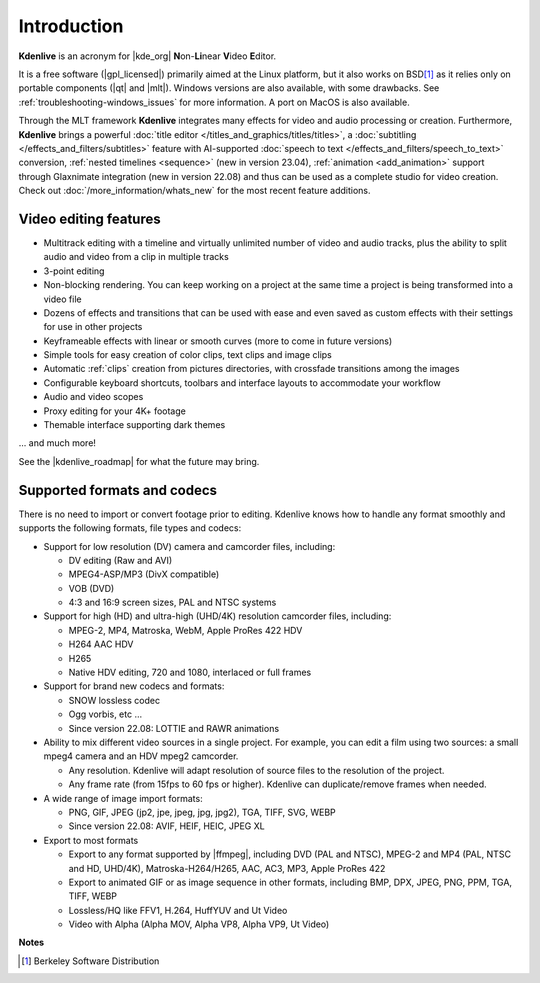.. meta::
   :description: Introduction to Kdenlive video editor
   :keywords: KDE, Kdenlive, Introduction, documentation, user manual, video editor, open source, free, learn, easy

.. metadata-placeholder

   :authors: - Annew (https://userbase.kde.org/User:Annew)
             - Claus Christensen
             - Yuri Chornoivan
             - Simon Eugster <simon.eu@gmail.com>
             - Ttguy (https://userbase.kde.org/User:Ttguy)
             - Vincent Pinon <vpinon@kde.org>
             - Roger (https://userbase.kde.org/User:Roger)
             - Qubodup (https://userbase.kde.org/User:Qubodup)
             - Thompsony (https://userbase.kde.org/User:Thompsony)
             - Camille Moulin
             - Bernd Jordan

   :license: Creative Commons License SA 4.0

..  TODO:
  * What is kdenlive good for? (Editing videos …)   * Where is it located? (Semi-Pro?) Alternatives? (Cinelerra, OpenShot, Lightworks, ...)   * What components does kdenlive use? See `this image <http://kdenlive.org/sites/default/files/images/kdenlive-mlt-diagram.png>`_.
  * What components does kdenlive use?

  In effect Kdenlive is a front end to melt - also known as MLT. The MLT video framework  relies on the FFMPEG project. Kdenlive writes sh.mlt XML files that code the edit points and transitions and it then calls /usr/bin/kdenlive_render and /usr/bin/melt to render the video.

.. _introduction:

Introduction
============


**Kdenlive** is an acronym for |kde_org| **N**\ on-\ **Li**\ near **V**\ ideo **E**\ ditor.


It is a free software (|gpl_licensed|) primarily aimed at the Linux platform, but it also works on BSD\ [1]_  as it relies only on portable components (|qt| and |mlt|). Windows versions are also available, with some drawbacks. See :ref:`troubleshooting-windows_issues` for more information. A port on MacOS is also available.

.. |kde_org| raw:: html

   <a href="https://www.kde.org/" target="_blank">KDE</a>


.. |gpl_licensed| raw:: html

   <a href="https://www.fsf.org/licensing/licenses/gpl.html" target="_blank">GPL licensed</a>


.. |qt| raw:: html

   <a href="https://www.qt.io/" target="_blank">Qt</a>


.. |mlt| raw:: html

   <a href="http://www.mltframework.org/" target="_blank">MLT framework</a>


Through the MLT framework **Kdenlive** integrates many effects for video and audio processing or creation. Furthermore, **Kdenlive** brings a powerful :doc:`title editor </titles_and_graphics/titles/titles>`, a :doc:`subtitling </effects_and_filters/subtitles>` feature with AI-supported :doc:`speech to text </effects_and_filters/speech_to_text>` conversion, :ref:`nested timelines <sequence>` (new in version 23.04), :ref:`animation <add_animation>` support through Glaxnimate integration (new in version 22.08) and thus can be used as a complete studio for video creation. Check out :doc:`/more_information/whats_new` for the most recent feature additions.



Video editing features
----------------------

* Multitrack editing with a timeline and virtually unlimited number of video and audio tracks, plus the ability to split audio and video from a clip in multiple tracks

* 3-point editing

* Non-blocking rendering. You can keep working on a project at the same time a project is being transformed into a video file

* Dozens of effects and transitions that can be used with ease and even saved as custom effects with their settings for use in other projects

* Keyframeable effects with linear or smooth curves (more to come in future versions)

* Simple tools for easy creation of color clips, text clips and image clips

* Automatic :ref:`clips` creation from pictures directories, with crossfade transitions among the images

* Configurable keyboard shortcuts, toolbars and interface layouts to accommodate your workflow

* Audio and video scopes

* Proxy editing for your 4K+ footage

* Themable interface supporting dark themes

... and much more!

See the |kdenlive_roadmap| for what the future may bring.

.. |kdenlive_roadmap| raw:: html
   
   <a href="https://kdenlive.org/en/kdenlive-roadmap/" target="_blank">Kdenlive Roadmap</a>


Supported formats and codecs
----------------------------

.. lifted from https://en.wikibooks.org/wiki/Kdenlive/What_Kdenlive_is

There is no need to import or convert footage prior to editing. Kdenlive knows how to handle any format smoothly and supports the following formats, file types and codecs:

* Support for low resolution (DV) camera and camcorder files, including:

  +  DV editing (Raw and AVI)
  +  MPEG4-ASP/MP3 (DivX compatible)
  +  VOB (DVD)
  +  4:3 and 16:9 screen sizes, PAL and NTSC systems

* Support for high (HD) and ultra-high (UHD/4K) resolution camcorder files, including:

  +  MPEG-2, MP4, Matroska, WebM, Apple ProRes 422 HDV
  +  H264 AAC HDV
  +  H265
  +  Native HDV editing, 720 and 1080, interlaced or full frames

* Support for brand new codecs and formats:

  +  SNOW lossless codec
  +  Ogg vorbis, etc ...
  +  Since version 22.08: LOTTIE and RAWR animations

* Ability to mix different video sources in a single project. For example, you can edit a film using two sources: a small mpeg4 camera and an HDV mpeg2 camcorder.

  +  Any resolution. Kdenlive will adapt resolution of source files to the resolution of the project.
  +  Any frame rate (from 15fps to 60 fps or higher). Kdenlive can duplicate/remove frames when needed.
  
* A wide range of image import formats:

  + PNG, GIF, JPEG (jp2, jpe, jpeg, jpg, jpg2), TGA, TIFF, SVG, WEBP
  + Since version 22.08: AVIF, HEIF, HEIC, JPEG XL

* Export to most formats

  +  Export to any format supported by |ffmpeg|, including DVD (PAL and NTSC), MPEG-2 and MP4 (PAL, NTSC and HD, UHD/4K), Matroska-H264/H265, AAC, AC3, MP3, Apple ProRes 422
  +  Export to animated GIF or as image sequence in other formats, including BMP, DPX, JPEG, PNG, PPM, TGA, TIFF, WEBP
  +  Lossless/HQ like FFV1, H.264, HuffYUV and Ut Video
  +  Video with Alpha (Alpha MOV, Alpha VP8, Alpha VP9, Ut Video)

..   +  Export to any DV devices
  
.. |ffmpeg| raw:: html

   <a href="https://ffmpeg.org/about.html" target="_blank">ffmpeg</a>


**Notes**

.. [1] Berkeley Software Distribution
